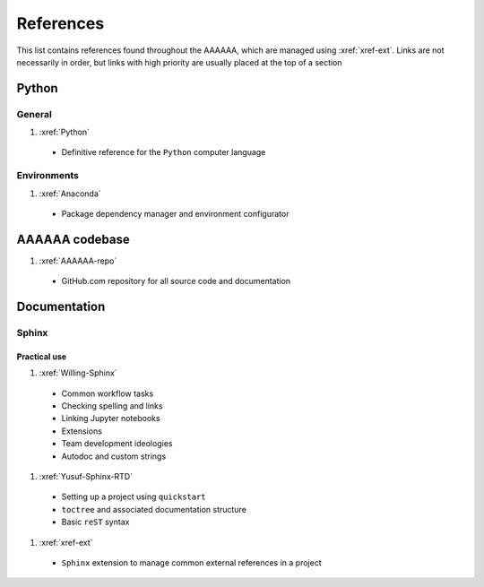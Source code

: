 .. _References:

##########
References
##########

This list contains references found throughout the AAAAAA, which are managed
using :xref:`xref-ext`. Links are not necessarily in order, but links with high
priority are usually placed at the top of a section

******
Python
******

General
=======

#. :xref:`Python`

  * Definitive reference for the ``Python`` computer language

Environments
============

#. :xref:`Anaconda`

  * Package dependency manager and environment configurator

***************
AAAAAA codebase
***************

#. :xref:`AAAAAA-repo`

  * GitHub.com repository for all source code and documentation

*************
Documentation
*************

Sphinx
======

Practical use
-------------
#. :xref:`Willing-Sphinx`

  * Common workflow tasks
  * Checking spelling and links
  * Linking Jupyter notebooks
  * Extensions
  * Team development ideologies
  * Autodoc and custom strings

#. :xref:`Yusuf-Sphinx-RTD`

  * Setting up a project using ``quickstart``
  * ``toctree`` and associated documentation structure
  * Basic ``reST`` syntax

#. :xref:`xref-ext`

  * ``Sphinx`` extension to manage common external references in a project







